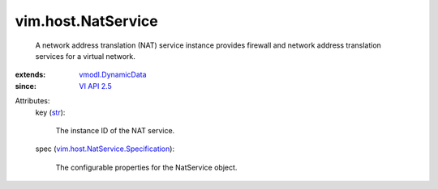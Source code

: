 .. _str: https://docs.python.org/2/library/stdtypes.html

.. _VI API 2.5: ../../vim/version.rst#vimversionversion2

.. _vmodl.DynamicData: ../../vmodl/DynamicData.rst

.. _vim.host.NatService.Specification: ../../vim/host/NatService/Specification.rst


vim.host.NatService
===================
  A network address translation (NAT) service instance provides firewall and network address translation services for a virtual network.
:extends: vmodl.DynamicData_
:since: `VI API 2.5`_

Attributes:
    key (`str`_):

       The instance ID of the NAT service.
    spec (`vim.host.NatService.Specification`_):

       The configurable properties for the NatService object.
